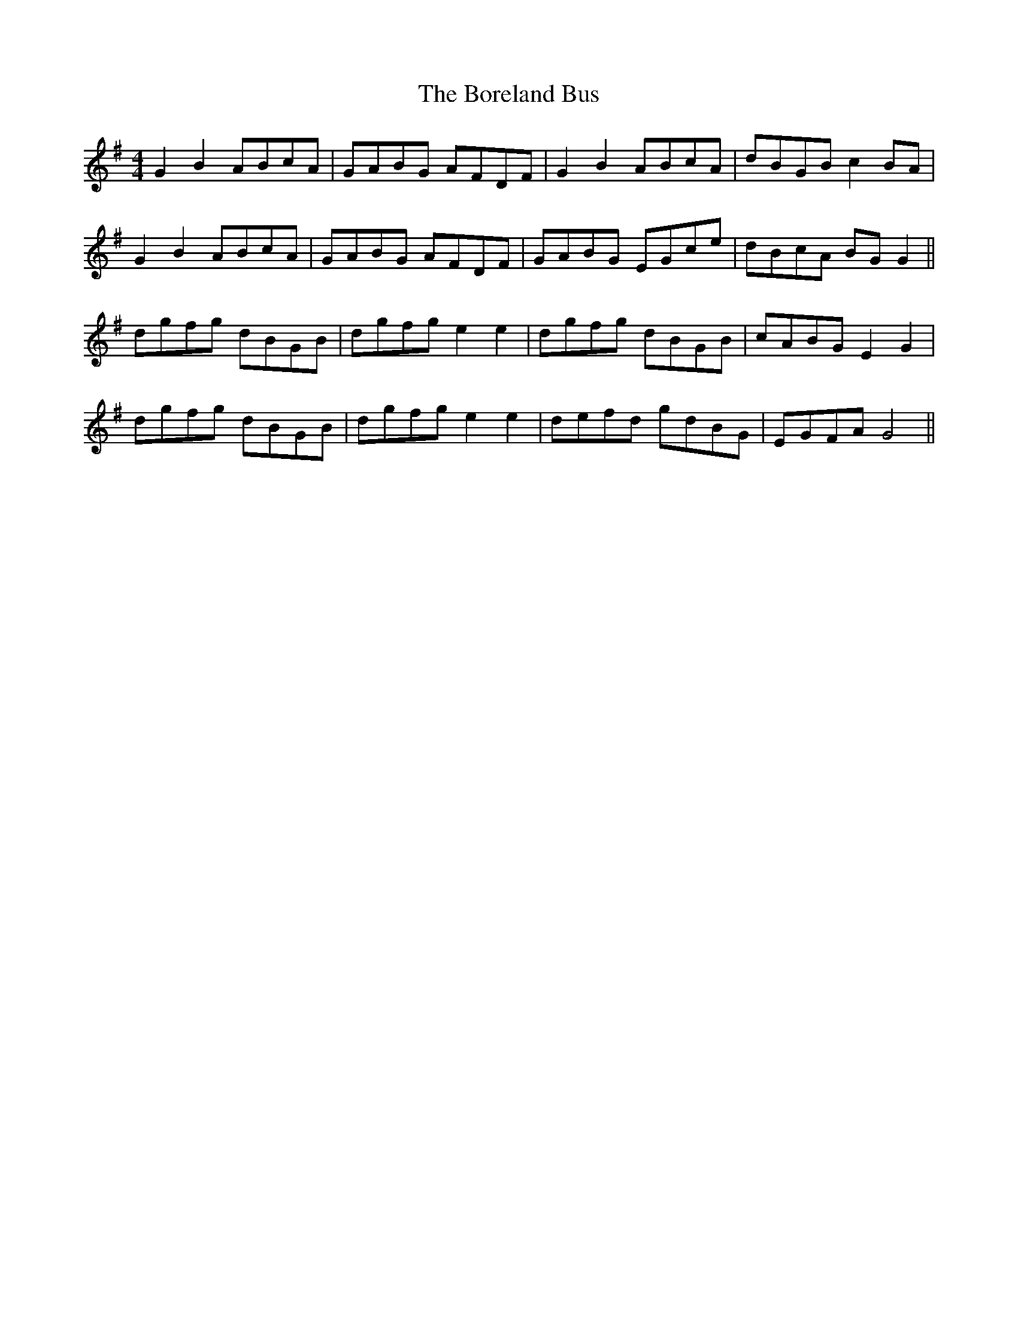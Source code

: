 X: 4530
T: Boreland Bus, The
R: reel
M: 4/4
K: Gmajor
G2 B2 ABcA|GABG AFDF|G2 B2 ABcA|dBGB c2 BA|
G2 B2 ABcA|GABG AFDF|GABG EGce|dBcA BG G2||
dgfg dBGB|dgfg e2 e2|dgfg dBGB|cABG E2 G2|
dgfg dBGB|dgfg e2 e2|defd gdBG|EGFA G4||

